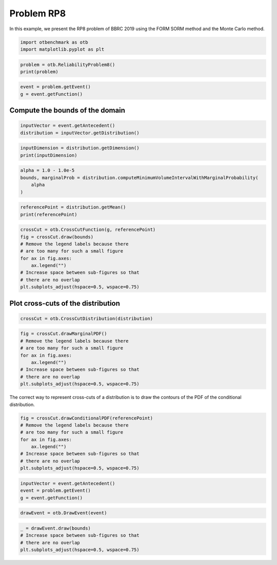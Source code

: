 
.. DO NOT EDIT.
.. THIS FILE WAS AUTOMATICALLY GENERATED BY SPHINX-GALLERY.
.. TO MAKE CHANGES, EDIT THE SOURCE PYTHON FILE:
.. "auto_examples/reliability_problems/plot_rp8.py"
.. LINE NUMBERS ARE GIVEN BELOW.

.. only:: html

    .. note::
        :class: sphx-glr-download-link-note

        :ref:`Go to the end <sphx_glr_download_auto_examples_reliability_problems_plot_rp8.py>`
        to download the full example code.

.. rst-class:: sphx-glr-example-title

.. _sphx_glr_auto_examples_reliability_problems_plot_rp8.py:


Problem RP8
===========

.. GENERATED FROM PYTHON SOURCE LINES 7-8

In this example, we present the RP8 problem of BBRC 2019 using the FORM SORM method and the Monte Carlo method.

.. GENERATED FROM PYTHON SOURCE LINES 10-13

.. code-block:: Python

    import otbenchmark as otb
    import matplotlib.pyplot as plt








.. GENERATED FROM PYTHON SOURCE LINES 14-17

.. code-block:: Python

    problem = otb.ReliabilityProblem8()
    print(problem)





.. rst-class:: sphx-glr-script-out

 .. code-block:: none

    name = RP8
    event = class=ThresholdEventImplementation antecedent=class=CompositeRandomVector function=class=Function name=Unnamed implementation=class=FunctionImplementation name=Unnamed description=[x1,x2,x3,x4,x5,x6,y0] evaluationImplementation=class=SymbolicEvaluation name=Unnamed inputVariablesNames=[x1,x2,x3,x4,x5,x6] outputVariablesNames=[y0] formulas=[x1 + 2 * x2 + 2 * x3 + x4 - 5 * x5 - 5 * x6] gradientImplementation=class=SymbolicGradient name=Unnamed evaluation=class=SymbolicEvaluation name=Unnamed inputVariablesNames=[x1,x2,x3,x4,x5,x6] outputVariablesNames=[y0] formulas=[x1 + 2 * x2 + 2 * x3 + x4 - 5 * x5 - 5 * x6] hessianImplementation=class=SymbolicHessian name=Unnamed evaluation=class=SymbolicEvaluation name=Unnamed inputVariablesNames=[x1,x2,x3,x4,x5,x6] outputVariablesNames=[y0] formulas=[x1 + 2 * x2 + 2 * x3 + x4 - 5 * x5 - 5 * x6] antecedent=class=UsualRandomVector distribution=class=JointDistribution name=JointDistribution dimension=6 copula=class=IndependentCopula name=IndependentCopula dimension=6 marginal[0]=class=ParametrizedDistribution parameters=class=LogNormalMuSigma name=Unnamed mu=120 sigma=12 gamma=0 distribution=class=LogNormal name=LogNormal dimension=1 muLog=4.78252 sigmaLog=0.0997513 gamma=0 marginal[1]=class=ParametrizedDistribution parameters=class=LogNormalMuSigma name=Unnamed mu=120 sigma=12 gamma=0 distribution=class=LogNormal name=LogNormal dimension=1 muLog=4.78252 sigmaLog=0.0997513 gamma=0 marginal[2]=class=ParametrizedDistribution parameters=class=LogNormalMuSigma name=Unnamed mu=120 sigma=12 gamma=0 distribution=class=LogNormal name=LogNormal dimension=1 muLog=4.78252 sigmaLog=0.0997513 gamma=0 marginal[3]=class=ParametrizedDistribution parameters=class=LogNormalMuSigma name=Unnamed mu=120 sigma=12 gamma=0 distribution=class=LogNormal name=LogNormal dimension=1 muLog=4.78252 sigmaLog=0.0997513 gamma=0 marginal[4]=class=ParametrizedDistribution parameters=class=LogNormalMuSigma name=Unnamed mu=50 sigma=10 gamma=0 distribution=class=LogNormal name=LogNormal dimension=1 muLog=3.89241 sigmaLog=0.198042 gamma=0 marginal[5]=class=ParametrizedDistribution parameters=class=LogNormalMuSigma name=Unnamed mu=40 sigma=8 gamma=0 distribution=class=LogNormal name=LogNormal dimension=1 muLog=3.66927 sigmaLog=0.198042 gamma=0 operator=class=Less name=Unnamed threshold=0
    probability = 0.0007897927545597477





.. GENERATED FROM PYTHON SOURCE LINES 18-21

.. code-block:: Python

    event = problem.getEvent()
    g = event.getFunction()








.. GENERATED FROM PYTHON SOURCE LINES 22-24

Compute the bounds of the domain
--------------------------------

.. GENERATED FROM PYTHON SOURCE LINES 26-29

.. code-block:: Python

    inputVector = event.getAntecedent()
    distribution = inputVector.getDistribution()








.. GENERATED FROM PYTHON SOURCE LINES 30-33

.. code-block:: Python

    inputDimension = distribution.getDimension()
    print(inputDimension)





.. rst-class:: sphx-glr-script-out

 .. code-block:: none

    6




.. GENERATED FROM PYTHON SOURCE LINES 34-39

.. code-block:: Python

    alpha = 1.0 - 1.0e-5
    bounds, marginalProb = distribution.computeMinimumVolumeIntervalWithMarginalProbability(
        alpha
    )








.. GENERATED FROM PYTHON SOURCE LINES 40-43

.. code-block:: Python

    referencePoint = distribution.getMean()
    print(referencePoint)





.. rst-class:: sphx-glr-script-out

 .. code-block:: none

    [120,120,120,120,50,40]




.. GENERATED FROM PYTHON SOURCE LINES 44-54

.. code-block:: Python

    crossCut = otb.CrossCutFunction(g, referencePoint)
    fig = crossCut.draw(bounds)
    # Remove the legend labels because there
    # are too many for such a small figure
    for ax in fig.axes:
        ax.legend("")
    # Increase space between sub-figures so that
    # there are no overlap
    plt.subplots_adjust(hspace=0.5, wspace=0.75)




.. image-sg:: /auto_examples/reliability_problems/images/sphx_glr_plot_rp8_001.png
   :alt: Cross-cuts of function
   :srcset: /auto_examples/reliability_problems/images/sphx_glr_plot_rp8_001.png
   :class: sphx-glr-single-img





.. GENERATED FROM PYTHON SOURCE LINES 55-57

Plot cross-cuts of the distribution
-----------------------------------

.. GENERATED FROM PYTHON SOURCE LINES 59-61

.. code-block:: Python

    crossCut = otb.CrossCutDistribution(distribution)








.. GENERATED FROM PYTHON SOURCE LINES 62-71

.. code-block:: Python

    fig = crossCut.drawMarginalPDF()
    # Remove the legend labels because there
    # are too many for such a small figure
    for ax in fig.axes:
        ax.legend("")
    # Increase space between sub-figures so that
    # there are no overlap
    plt.subplots_adjust(hspace=0.5, wspace=0.75)




.. image-sg:: /auto_examples/reliability_problems/images/sphx_glr_plot_rp8_002.png
   :alt: Iso-values of marginal PDF
   :srcset: /auto_examples/reliability_problems/images/sphx_glr_plot_rp8_002.png
   :class: sphx-glr-single-img





.. GENERATED FROM PYTHON SOURCE LINES 72-74

The correct way to represent cross-cuts of a distribution is to draw the contours
of the PDF of the conditional distribution.

.. GENERATED FROM PYTHON SOURCE LINES 76-85

.. code-block:: Python

    fig = crossCut.drawConditionalPDF(referencePoint)
    # Remove the legend labels because there
    # are too many for such a small figure
    for ax in fig.axes:
        ax.legend("")
    # Increase space between sub-figures so that
    # there are no overlap
    plt.subplots_adjust(hspace=0.5, wspace=0.75)




.. image-sg:: /auto_examples/reliability_problems/images/sphx_glr_plot_rp8_003.png
   :alt: Iso-values of conditional PDF
   :srcset: /auto_examples/reliability_problems/images/sphx_glr_plot_rp8_003.png
   :class: sphx-glr-single-img


.. rst-class:: sphx-glr-script-out

 .. code-block:: none

    Descr =  1 0
    Descr =  2 0
    Descr =  2 1
    Descr =  3 0
    Descr =  3 1
    Descr =  3 2
    Descr =  4 0
    Descr =  4 1
    Descr =  4 2
    Descr =  4 3
    Descr =  5 0
    Descr =  5 1
    Descr =  5 2
    Descr =  5 3
    Descr =  5 4




.. GENERATED FROM PYTHON SOURCE LINES 86-90

.. code-block:: Python

    inputVector = event.getAntecedent()
    event = problem.getEvent()
    g = event.getFunction()








.. GENERATED FROM PYTHON SOURCE LINES 91-93

.. code-block:: Python

    drawEvent = otb.DrawEvent(event)








.. GENERATED FROM PYTHON SOURCE LINES 94-98

.. code-block:: Python

    _ = drawEvent.draw(bounds)
    # Increase space between sub-figures so that
    # there are no overlap
    plt.subplots_adjust(hspace=0.5, wspace=0.75)



.. image-sg:: /auto_examples/reliability_problems/images/sphx_glr_plot_rp8_004.png
   :alt: plot rp8
   :srcset: /auto_examples/reliability_problems/images/sphx_glr_plot_rp8_004.png
   :class: sphx-glr-single-img






.. rst-class:: sphx-glr-timing

   **Total running time of the script:** (0 minutes 37.454 seconds)


.. _sphx_glr_download_auto_examples_reliability_problems_plot_rp8.py:

.. only:: html

  .. container:: sphx-glr-footer sphx-glr-footer-example

    .. container:: sphx-glr-download sphx-glr-download-jupyter

      :download:`Download Jupyter notebook: plot_rp8.ipynb <plot_rp8.ipynb>`

    .. container:: sphx-glr-download sphx-glr-download-python

      :download:`Download Python source code: plot_rp8.py <plot_rp8.py>`

    .. container:: sphx-glr-download sphx-glr-download-zip

      :download:`Download zipped: plot_rp8.zip <plot_rp8.zip>`
